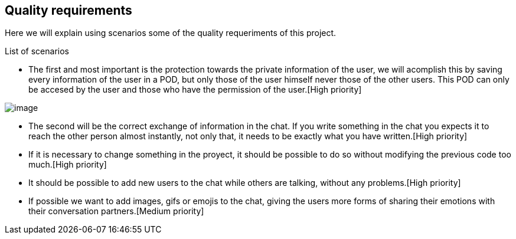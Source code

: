[[section-quality-scenarios]]
== Quality requirements
Here we will explain using scenarios some of the quality requeriments of this project.

[role="arc42help"]
****
.List of scenarios
//
* The first and most important is the protection towards the private information of the user, we will acomplish this by saving every information of the user in a POD, but only those of the user himself never those of the other users. This POD can only be accesed by the user and those who have the permission of the user.[High priority]


image::images/image.png[]

* The second will be the correct exchange of information in the chat. If you write something in the chat you expects it to reach the other person almost instantly, not only that, it needs to be exactly what you have written.[High priority] 

* If it is necessary to change something in the proyect, it should be possible to do so without modifying the previous code too much.[High priority]

* It should be possible to add new users to the chat while others are talking, without any problems.[High priority]

* If possible we want to add images, gifs or emojis to the chat, giving the users more forms of sharing their emotions with their conversation partners.[Medium priority]






****

